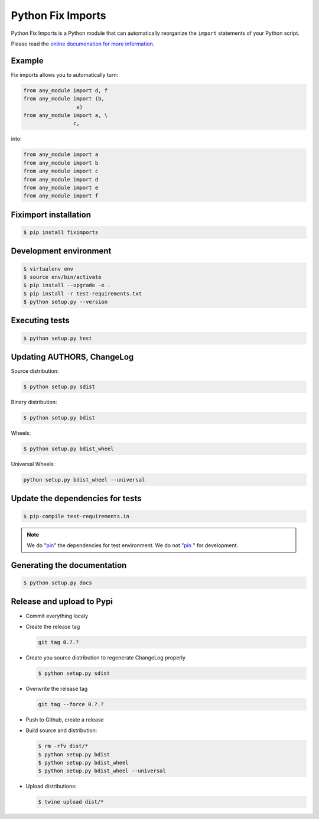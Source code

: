******************
Python Fix Imports
******************

Python Fix Imports is a Python module that can automatically reorganize the ``import`` statements of
your Python script.

Please read the
`online documenation for more information <http://fiximports.readthedocs.org/en/latest/>`_.

Example
=======

Fix imports allows you to automatically turn:

.. code:: python

    from any_module import d, f
    from any_module import (b,
                     e)
    from any_module import a, \
                    c,

into:

.. code:: python

    from any_module import a
    from any_module import b
    from any_module import c
    from any_module import d
    from any_module import e
    from any_module import f


Fiximport installation
======================

.. code-block:: bash

    $ pip install fiximports

Development environment
=======================

.. code-block:: bash

    $ virtualenv env
    $ source env/bin/activate
    $ pip install --upgrade -e .
    $ pip install -r test-requirements.txt
    $ python setup.py --version

Executing tests
===============

.. code-block:: bash

    $ python setup.py test

Updating AUTHORS, ChangeLog
===========================

Source distribution:

.. code-block:: bash

    $ python setup.py sdist

Binary distribution:

.. code-block:: bash

    $ python setup.py bdist

Wheels:

.. code-block:: bash

    $ python setup.py bdist_wheel

Universal Wheels:

.. code-block:: bash

    python setup.py bdist_wheel --universal

Update the dependencies for tests
=================================

.. code-block:: bash

    $ pip-compile test-requirements.in

.. note::

    We do "`pin`_" the dependencies for test environment. We do not "`pin`_ " for development.

    .. _pin: http://nvie.com/posts/better-package-management/

Generating the documentation
============================

.. code-block:: bash

    $ python setup.py docs

Release and upload to Pypi
==========================

- Commit everything localy

- Create the release tag

  .. code-block:: bash

      git tag 0.?.?

- Create you source distribution to regenerate ChangeLog properly

  .. code-block:: bash

      $ python setup.py sdist

- Overwrite the release tag

  .. code-block:: bash

      git tag --force 0.?.?

- Push to Github, create a release

- Build source and distribution:

  .. code-block:: bash

      $ rm -rfv dist/*
      $ python setup.py bdist
      $ python setup.py bdist_wheel
      $ python setup.py bdist_wheel --universal

- Upload distributions:

  .. code-block:: bash

      $ twine upload dist/*
